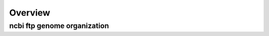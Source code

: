 .. _overview:


********
Overview
********

ncbi ftp genome organization
****************************

